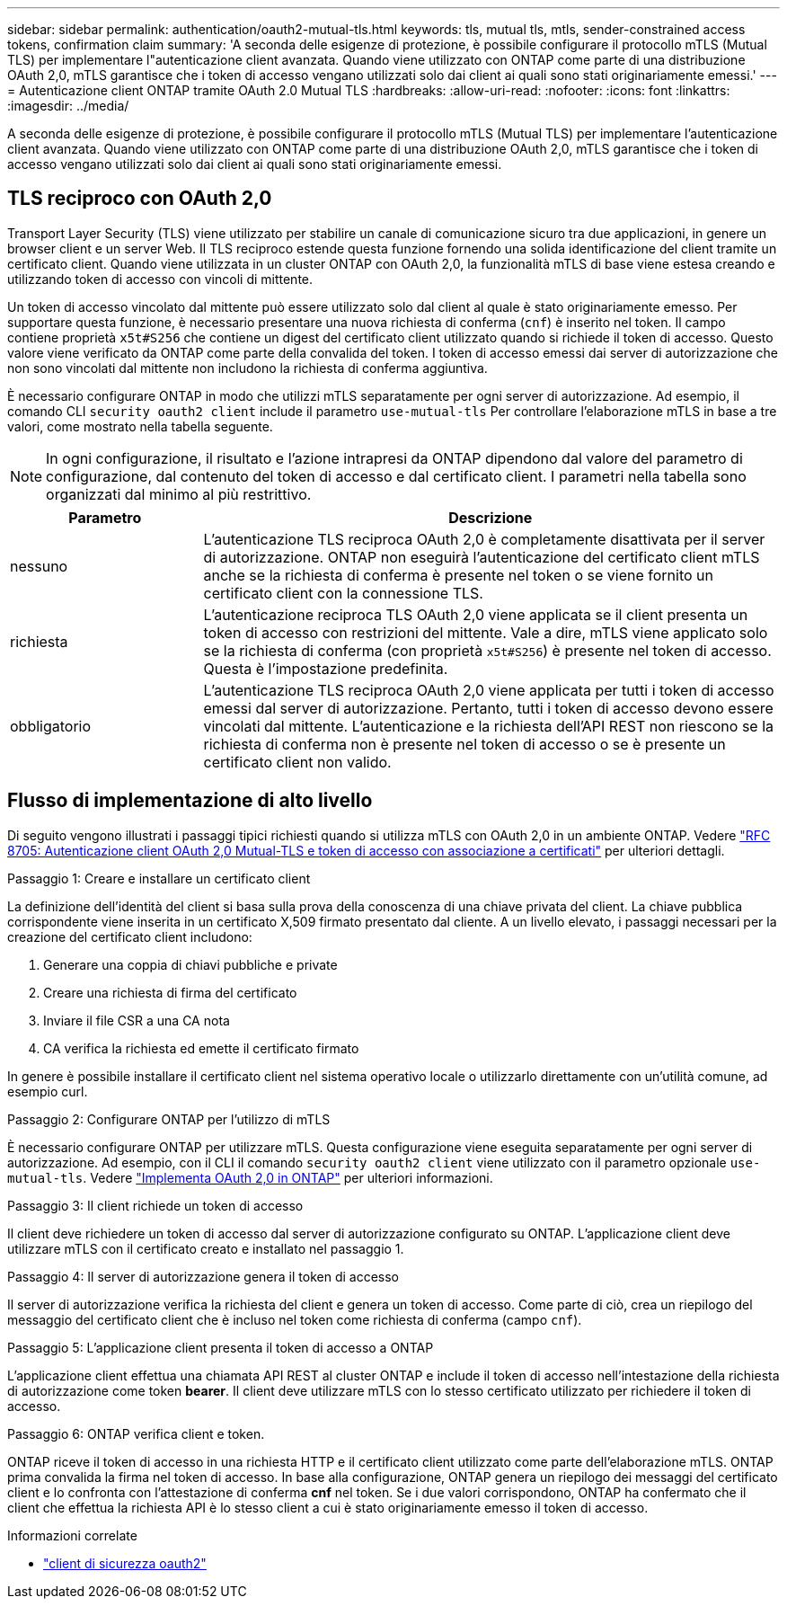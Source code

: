 ---
sidebar: sidebar 
permalink: authentication/oauth2-mutual-tls.html 
keywords: tls, mutual tls, mtls, sender-constrained access tokens, confirmation claim 
summary: 'A seconda delle esigenze di protezione, è possibile configurare il protocollo mTLS (Mutual TLS) per implementare l"autenticazione client avanzata. Quando viene utilizzato con ONTAP come parte di una distribuzione OAuth 2,0, mTLS garantisce che i token di accesso vengano utilizzati solo dai client ai quali sono stati originariamente emessi.' 
---
= Autenticazione client ONTAP tramite OAuth 2.0 Mutual TLS
:hardbreaks:
:allow-uri-read: 
:nofooter: 
:icons: font
:linkattrs: 
:imagesdir: ../media/


[role="lead"]
A seconda delle esigenze di protezione, è possibile configurare il protocollo mTLS (Mutual TLS) per implementare l'autenticazione client avanzata. Quando viene utilizzato con ONTAP come parte di una distribuzione OAuth 2,0, mTLS garantisce che i token di accesso vengano utilizzati solo dai client ai quali sono stati originariamente emessi.



== TLS reciproco con OAuth 2,0

Transport Layer Security (TLS) viene utilizzato per stabilire un canale di comunicazione sicuro tra due applicazioni, in genere un browser client e un server Web. Il TLS reciproco estende questa funzione fornendo una solida identificazione del client tramite un certificato client. Quando viene utilizzata in un cluster ONTAP con OAuth 2,0, la funzionalità mTLS di base viene estesa creando e utilizzando token di accesso con vincoli di mittente.

Un token di accesso vincolato dal mittente può essere utilizzato solo dal client al quale è stato originariamente emesso. Per supportare questa funzione, è necessario presentare una nuova richiesta di conferma (`cnf`) è inserito nel token. Il campo contiene proprietà `x5t#S256` che contiene un digest del certificato client utilizzato quando si richiede il token di accesso. Questo valore viene verificato da ONTAP come parte della convalida del token. I token di accesso emessi dai server di autorizzazione che non sono vincolati dal mittente non includono la richiesta di conferma aggiuntiva.

È necessario configurare ONTAP in modo che utilizzi mTLS separatamente per ogni server di autorizzazione. Ad esempio, il comando CLI `security oauth2 client` include il parametro `use-mutual-tls` Per controllare l'elaborazione mTLS in base a tre valori, come mostrato nella tabella seguente.


NOTE: In ogni configurazione, il risultato e l'azione intrapresi da ONTAP dipendono dal valore del parametro di configurazione, dal contenuto del token di accesso e dal certificato client. I parametri nella tabella sono organizzati dal minimo al più restrittivo.

[cols="25,75"]
|===
| Parametro | Descrizione 


| nessuno | L'autenticazione TLS reciproca OAuth 2,0 è completamente disattivata per il server di autorizzazione. ONTAP non eseguirà l'autenticazione del certificato client mTLS anche se la richiesta di conferma è presente nel token o se viene fornito un certificato client con la connessione TLS. 


| richiesta | L'autenticazione reciproca TLS OAuth 2,0 viene applicata se il client presenta un token di accesso con restrizioni del mittente. Vale a dire, mTLS viene applicato solo se la richiesta di conferma (con proprietà `x5t#S256`) è presente nel token di accesso. Questa è l'impostazione predefinita. 


| obbligatorio | L'autenticazione TLS reciproca OAuth 2,0 viene applicata per tutti i token di accesso emessi dal server di autorizzazione. Pertanto, tutti i token di accesso devono essere vincolati dal mittente. L'autenticazione e la richiesta dell'API REST non riescono se la richiesta di conferma non è presente nel token di accesso o se è presente un certificato client non valido. 
|===


== Flusso di implementazione di alto livello

Di seguito vengono illustrati i passaggi tipici richiesti quando si utilizza mTLS con OAuth 2,0 in un ambiente ONTAP. Vedere https://www.rfc-editor.org/info/rfc8705["RFC 8705: Autenticazione client OAuth 2,0 Mutual-TLS e token di accesso con associazione a certificati"^] per ulteriori dettagli.

.Passaggio 1: Creare e installare un certificato client
La definizione dell'identità del client si basa sulla prova della conoscenza di una chiave privata del client. La chiave pubblica corrispondente viene inserita in un certificato X,509 firmato presentato dal cliente. A un livello elevato, i passaggi necessari per la creazione del certificato client includono:

. Generare una coppia di chiavi pubbliche e private
. Creare una richiesta di firma del certificato
. Inviare il file CSR a una CA nota
. CA verifica la richiesta ed emette il certificato firmato


In genere è possibile installare il certificato client nel sistema operativo locale o utilizzarlo direttamente con un'utilità comune, ad esempio curl.

.Passaggio 2: Configurare ONTAP per l'utilizzo di mTLS
È necessario configurare ONTAP per utilizzare mTLS. Questa configurazione viene eseguita separatamente per ogni server di autorizzazione. Ad esempio, con il CLI il comando `security oauth2 client` viene utilizzato con il parametro opzionale `use-mutual-tls`. Vedere link:../authentication/oauth2-deploy-ontap.html["Implementa OAuth 2,0 in ONTAP"] per ulteriori informazioni.

.Passaggio 3: Il client richiede un token di accesso
Il client deve richiedere un token di accesso dal server di autorizzazione configurato su ONTAP. L'applicazione client deve utilizzare mTLS con il certificato creato e installato nel passaggio 1.

.Passaggio 4: Il server di autorizzazione genera il token di accesso
Il server di autorizzazione verifica la richiesta del client e genera un token di accesso. Come parte di ciò, crea un riepilogo del messaggio del certificato client che è incluso nel token come richiesta di conferma (campo `cnf`).

.Passaggio 5: L'applicazione client presenta il token di accesso a ONTAP
L'applicazione client effettua una chiamata API REST al cluster ONTAP e include il token di accesso nell'intestazione della richiesta di autorizzazione come token *bearer*. Il client deve utilizzare mTLS con lo stesso certificato utilizzato per richiedere il token di accesso.

.Passaggio 6: ONTAP verifica client e token.
ONTAP riceve il token di accesso in una richiesta HTTP e il certificato client utilizzato come parte dell'elaborazione mTLS. ONTAP prima convalida la firma nel token di accesso. In base alla configurazione, ONTAP genera un riepilogo dei messaggi del certificato client e lo confronta con l'attestazione di conferma *cnf* nel token. Se i due valori corrispondono, ONTAP ha confermato che il client che effettua la richiesta API è lo stesso client a cui è stato originariamente emesso il token di accesso.

.Informazioni correlate
* link:https://docs.netapp.com/us-en/ontap-cli/search.html?q=security+oauth2+client["client di sicurezza oauth2"^]

